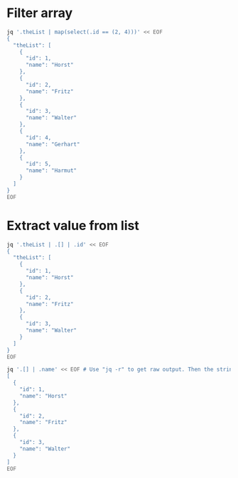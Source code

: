* Filter array

#+BEGIN_SRC bash :results output
jq '.theList | map(select(.id == (2, 4)))' << EOF
{
  "theList": [
    {
      "id": 1,
      "name": "Horst"
    },
    {
      "id": 2,
      "name": "Fritz"
    },
    {
      "id": 3,
      "name": "Walter"
    },
    {
      "id": 4,
      "name": "Gerhart"
    },
    {
      "id": 5,
      "name": "Harmut"
    }
  ]
}
EOF
#+END_SRC

* Extract value from list

#+BEGIN_SRC bash :results output
jq '.theList | .[] | .id' << EOF
{
  "theList": [
    {
      "id": 1,
      "name": "Horst"
    },
    {
      "id": 2,
      "name": "Fritz"
    },
    {
      "id": 3,
      "name": "Walter"
    }
  ]
}
EOF
#+END_SRC

#+BEGIN_SRC bash :results output
jq '.[] | .name' << EOF # Use "jq -r" to get raw output. Then the strings will not be quoted
[
  {
    "id": 1,
    "name": "Horst"
  },
  {
    "id": 2,
    "name": "Fritz"
  },
  {
    "id": 3,
    "name": "Walter"
  }
]
EOF
#+END_SRC
